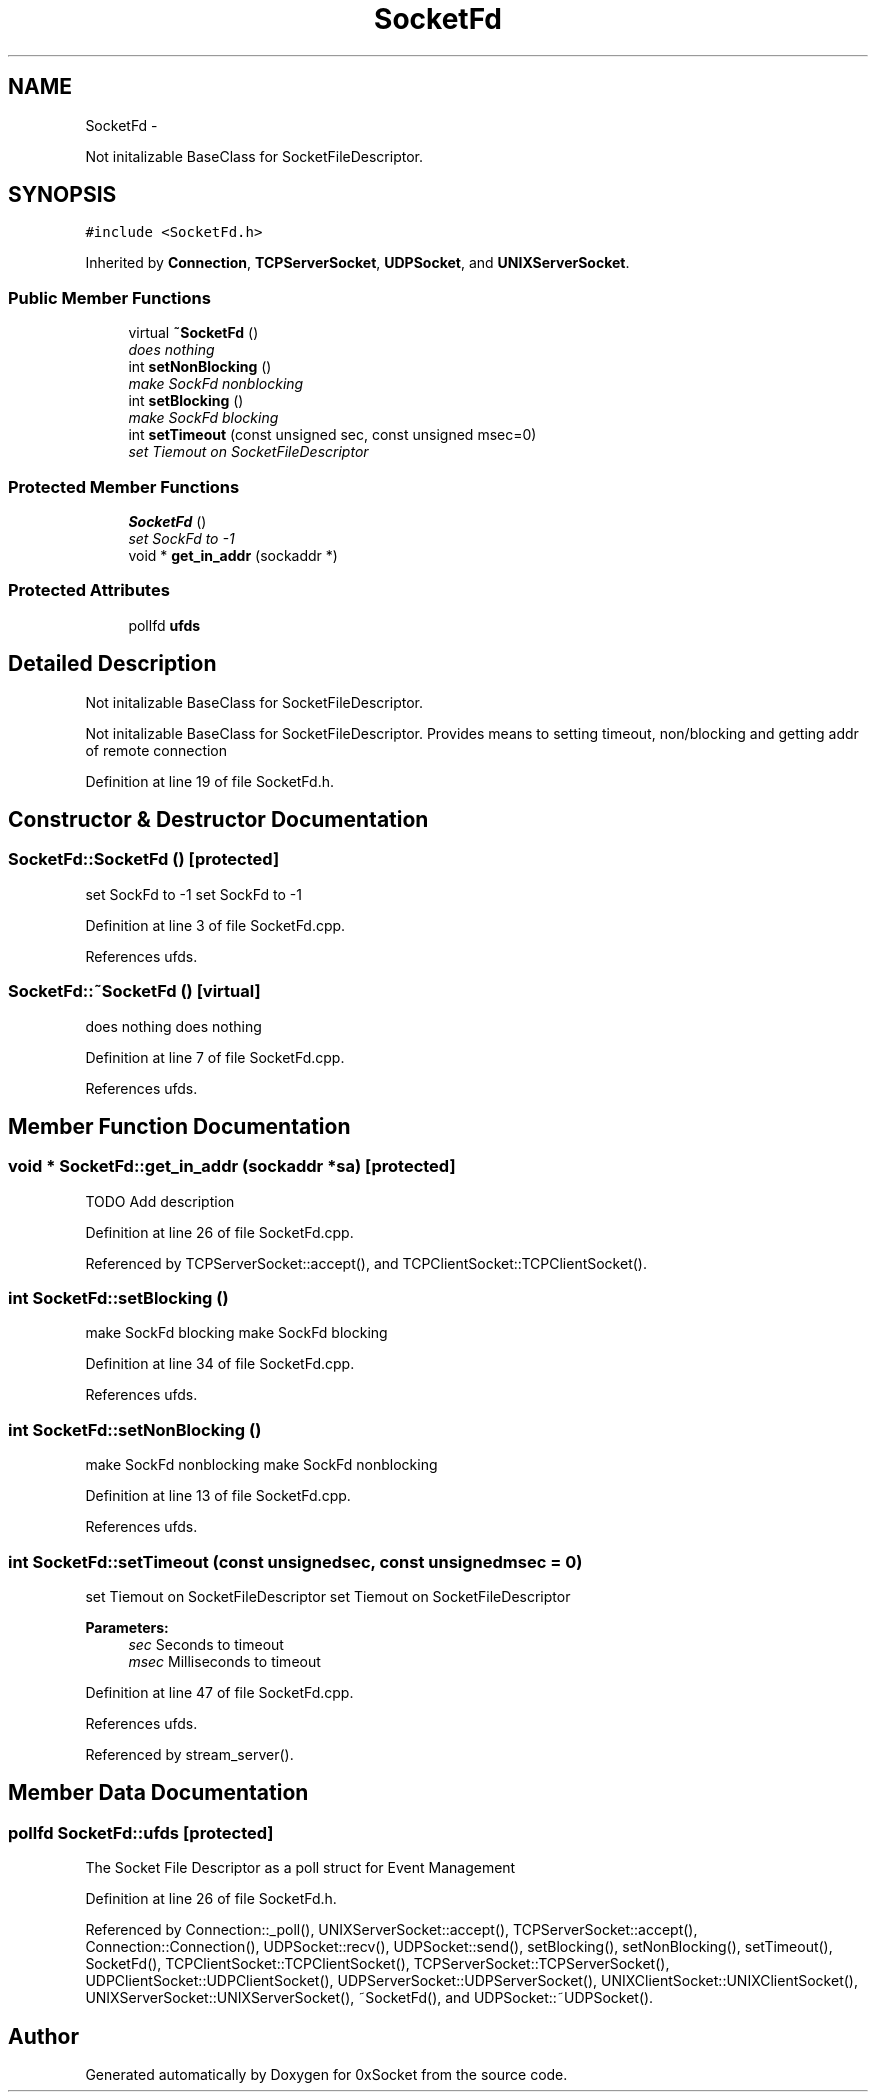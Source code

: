 .TH "SocketFd" 3 "Thu Oct 2 2014" "Version 0.2" "0xSocket" \" -*- nroff -*-
.ad l
.nh
.SH NAME
SocketFd \- 
.PP
Not initalizable BaseClass for SocketFileDescriptor\&.  

.SH SYNOPSIS
.br
.PP
.PP
\fC#include <SocketFd\&.h>\fP
.PP
Inherited by \fBConnection\fP, \fBTCPServerSocket\fP, \fBUDPSocket\fP, and \fBUNIXServerSocket\fP\&.
.SS "Public Member Functions"

.in +1c
.ti -1c
.RI "virtual \fB~SocketFd\fP ()"
.br
.RI "\fIdoes nothing \fP"
.ti -1c
.RI "int \fBsetNonBlocking\fP ()"
.br
.RI "\fImake SockFd nonblocking \fP"
.ti -1c
.RI "int \fBsetBlocking\fP ()"
.br
.RI "\fImake SockFd blocking \fP"
.ti -1c
.RI "int \fBsetTimeout\fP (const unsigned sec, const unsigned msec=0)"
.br
.RI "\fIset Tiemout on SocketFileDescriptor \fP"
.in -1c
.SS "Protected Member Functions"

.in +1c
.ti -1c
.RI "\fBSocketFd\fP ()"
.br
.RI "\fIset SockFd to -1 \fP"
.ti -1c
.RI "void * \fBget_in_addr\fP (sockaddr *)"
.br
.in -1c
.SS "Protected Attributes"

.in +1c
.ti -1c
.RI "pollfd \fBufds\fP"
.br
.in -1c
.SH "Detailed Description"
.PP 
Not initalizable BaseClass for SocketFileDescriptor\&. 

Not initalizable BaseClass for SocketFileDescriptor\&. Provides means to setting timeout, non/blocking and getting addr of remote connection 
.PP
Definition at line 19 of file SocketFd\&.h\&.
.SH "Constructor & Destructor Documentation"
.PP 
.SS "SocketFd::SocketFd ()\fC [protected]\fP"

.PP
set SockFd to -1 set SockFd to -1 
.PP
Definition at line 3 of file SocketFd\&.cpp\&.
.PP
References ufds\&.
.SS "SocketFd::~SocketFd ()\fC [virtual]\fP"

.PP
does nothing does nothing 
.PP
Definition at line 7 of file SocketFd\&.cpp\&.
.PP
References ufds\&.
.SH "Member Function Documentation"
.PP 
.SS "void * SocketFd::get_in_addr (sockaddr *sa)\fC [protected]\fP"
TODO Add description 
.PP
Definition at line 26 of file SocketFd\&.cpp\&.
.PP
Referenced by TCPServerSocket::accept(), and TCPClientSocket::TCPClientSocket()\&.
.SS "int SocketFd::setBlocking ()"

.PP
make SockFd blocking make SockFd blocking 
.PP
Definition at line 34 of file SocketFd\&.cpp\&.
.PP
References ufds\&.
.SS "int SocketFd::setNonBlocking ()"

.PP
make SockFd nonblocking make SockFd nonblocking 
.PP
Definition at line 13 of file SocketFd\&.cpp\&.
.PP
References ufds\&.
.SS "int SocketFd::setTimeout (const unsignedsec, const unsignedmsec = \fC0\fP)"

.PP
set Tiemout on SocketFileDescriptor set Tiemout on SocketFileDescriptor 
.PP
\fBParameters:\fP
.RS 4
\fIsec\fP Seconds to timeout 
.br
\fImsec\fP Milliseconds to timeout 
.RE
.PP

.PP
Definition at line 47 of file SocketFd\&.cpp\&.
.PP
References ufds\&.
.PP
Referenced by stream_server()\&.
.SH "Member Data Documentation"
.PP 
.SS "pollfd SocketFd::ufds\fC [protected]\fP"
The Socket File Descriptor as a poll struct for Event Management 
.PP
Definition at line 26 of file SocketFd\&.h\&.
.PP
Referenced by Connection::_poll(), UNIXServerSocket::accept(), TCPServerSocket::accept(), Connection::Connection(), UDPSocket::recv(), UDPSocket::send(), setBlocking(), setNonBlocking(), setTimeout(), SocketFd(), TCPClientSocket::TCPClientSocket(), TCPServerSocket::TCPServerSocket(), UDPClientSocket::UDPClientSocket(), UDPServerSocket::UDPServerSocket(), UNIXClientSocket::UNIXClientSocket(), UNIXServerSocket::UNIXServerSocket(), ~SocketFd(), and UDPSocket::~UDPSocket()\&.

.SH "Author"
.PP 
Generated automatically by Doxygen for 0xSocket from the source code\&.
